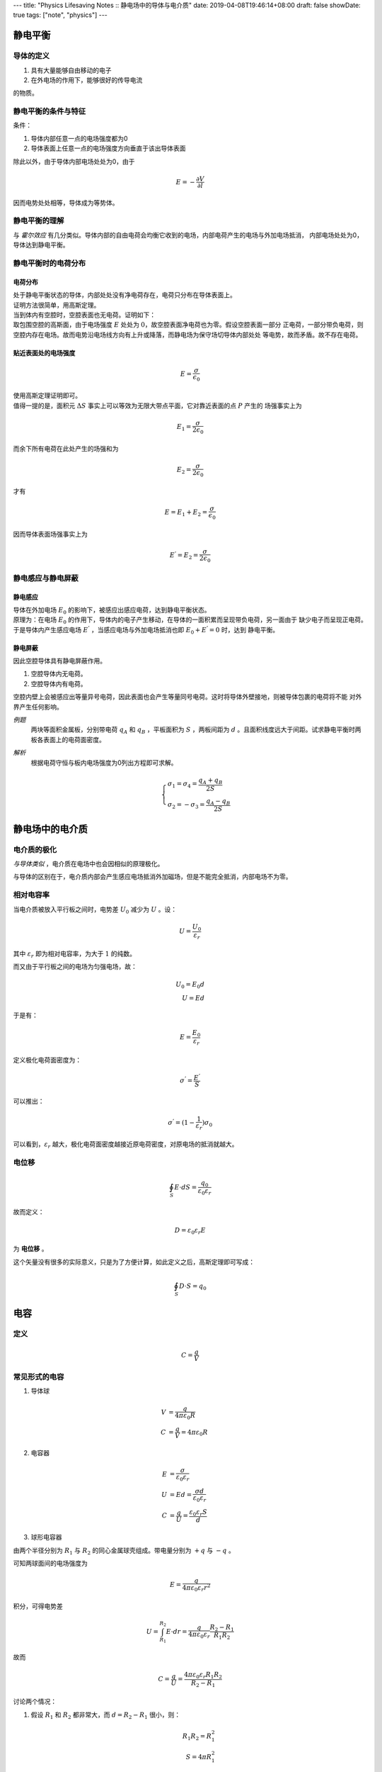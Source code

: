 ---
title: "Physics Lifesaving Notes :: 静电场中的导体与电介质"
date: 2019-04-08T19:46:14+08:00
draft: false
showDate: true
tags: ["note", "physics"]
---

静电平衡
========

导体的定义
----------

1. 具有大量能够自由移动的电子

2. 在外电场的作用下，能够很好的传导电流

的物质。

静电平衡的条件与特征
--------------------

| 条件：

1. 导体内部任意一点的电场强度都为0

2. 导体表面上任意一点的电场强度方向垂直于该出导体表面

| 除此以外，由于导体内部电场处处为0，由于

.. math::

   E = - \frac{\partial V}{\partial l}

| 因而电势处处相等，导体成为等势体。

静电平衡的理解
--------------

| 与 *霍尔效应* 有几分类似。导体内部的自由电荷会均衡它收到的电场，内部电荷产生的电场与外加电场抵消，
  内部电场处处为0，导体达到静电平衡。

静电平衡时的电荷分布
--------------------

电荷分布
~~~~~~~~

| 处于静电平衡状态的导体，内部处处没有净电荷存在，电荷只分布在导体表面上。

| 证明方法很简单，用高斯定理。

| 当到体内有空腔时，空腔表面也无电荷。证明如下：

| 取包围空腔的高斯面，由于电场强度 :math:`E` 处处为 :math:`0`，故空腔表面净电荷也为零。假设空腔表面一部分
  正电荷，一部分带负电荷，则空腔内存在电场。故而电势沿电场线方向有上升或降落，而静电场为保守场切导体内部处处
  等电势，故而矛盾。故不存在电荷。

贴近表面处的电场强度
~~~~~~~~~~~~~~~~~~~~

.. math::

   E = \frac{\sigma}{\epsilon_0}


| 使用高斯定理证明即可。

| 值得一提的是，面积元 :math:`\Delta S` 事实上可以等效为无限大带点平面，它对靠近表面的点 :math:`P` 产生的
  场强事实上为

.. math::

   E_1 = \frac{\sigma}{2\epsilon_0}

| 而余下所有电荷在此处产生的场强和为

.. math::

   E_2 = \frac{\sigma}{2\epsilon_0}

| 才有

.. math::

   E = E_1 + E_2 = \frac{\sigma}{\epsilon_0}

| 因而导体表面场强事实上为

.. math::

   E^{'} = E_2 = \frac{\sigma}{2\epsilon_0}

静电感应与静电屏蔽
------------------

静电感应
~~~~~~~~

| 导体在外加电场 :math:`E_0` 的影响下，被感应出感应电荷，达到静电平衡状态。

| 原理为：在电场 :math:`E_0` 的作用下，导体内的电子产生移动，在导体的一面积累而呈现带负电荷，另一面由于
  缺少电子而呈现正电荷。

| 于是导体内产生感应电场 :math:`E^{'}` ，当感应电场与外加电场抵消也即 :math:`E_0 + E^{'} = 0` 时，达到
  静电平衡。

静电屏蔽
~~~~~~~~

| 因此空腔导体具有静电屏蔽作用。

1. 空腔导体内无电荷。

2. 空腔导体内有电荷。

| 空腔内壁上会被感应出等量异号电荷，因此表面也会产生等量同号电荷。这时将导体外壁接地，则被导体包裹的电荷将不能
  对外界产生任何影响。

*例题*
  两块等面积金属板，分别带电荷 :math:`q_A` 和 :math:`q_B` ，平板面积为 :math:`S` ，两板间距为 :math:`d`
  。且面积线度远大于间距。试求静电平衡时两板各表面上的电荷面密度。

*解析*
  根据电荷守恒与板内电场强度为0列出方程即可求解。

  .. math::

    \begin{cases}
      \sigma_1 = \sigma_4 = \frac{q_A + q_B}{2S} \\
      \sigma_2 = -\sigma_3 = \frac{q_A - q_B}{2S}
    \end{cases}

静电场中的电介质
================

电介质的极化
------------

*与导体类似* ，电介质在电场中也会因相似的原理极化。

与导体的区别在于，电介质内部会产生感应电场抵消外加磁场，但是不能完全抵消，内部电场不为零。

相对电容率
----------

当电介质被放入平行板之间时，电势差 :math:`U_0` 减少为 :math:`U` 。设：

.. math::

  U = \frac {U_0} {\varepsilon_r}

其中 :math:`\varepsilon_r` 即为相对电容率，为大于 :math:`1` 的纯数。

而又由于平行板之间的电场为匀强电场，故：

.. math::

   U_0 = E_0 d \\
   U = E d

于是有：

.. math::

   E = \frac {E_0} {\varepsilon_r}

定义极化电荷面密度为：

.. math::

   \sigma^{'} = \frac{E^{'}}{S}

可以推出：

.. math::

   \sigma^{'} = (1-\frac{1}{\varepsilon_r}) \sigma_0

可以看到，:math:`\varepsilon_r` 越大，极化电荷面密度越接近原电荷密度，对原电场的抵消就越大。

电位移
------

.. math::

   \oint_S E \cdot dS = \frac{q_0}{\varepsilon_0 \varepsilon_r}

故而定义：

.. math::

   D = \varepsilon_0 \varepsilon_r E

为 **电位移** 。

这个矢量没有很多的实际意义，只是为了方便计算，如此定义之后，高斯定理即可写成：

.. math::

   \oint_S D \cdot S = q_0

电容
====

定义
----

.. math::

   C = \frac {q} {V}

常见形式的电容
--------------

1. 导体球

.. math::

   V & = \frac{q} {4 \pi \varepsilon_0 R} \\
   C & = \frac{q} {V} = 4 \pi \varepsilon_0 R

2. 电容器

.. math::

   E &= \frac {\sigma}{\varepsilon_0 \varepsilon_r} \\
   U &= Ed = \frac {\sigma d} {\varepsilon_0 \varepsilon_r} \\
   C &= \frac{q}{U} = \frac{\varepsilon_0 \varepsilon_r S}{d}

3. 球形电容器

由两个半径分别为 :math:`R_1` 与 :math:`R_2` 的同心金属球壳组成。带电量分别为 :math:`+q` 与 :math:`-q` 。

可知两球面间的电场强度为

.. math::

   E = \frac {q} {4 \pi \varepsilon_0 \varepsilon_r r^2}

积分，可得电势差

.. math::

   U = \int_{R_1}^{R_2} E \cdot dr = \frac {q} {4 \pi \varepsilon_0 \varepsilon_r}
   \frac {R_2 - R_1} {R_1 R_2}

故而

.. math::

   C = \frac{q}{U} = \frac {4 \pi \varepsilon_0 \varepsilon_r R_1 R_2} {R_2 - R_1}

讨论两个情况：

(1) 假设 :math:`R_1` 和 :math:`R_2` 都非常大，而 :math:`d=R_2-R_1` 很小，则：

    .. math::

       R_1 R_2 = R_1^2 \\
       S = 4 \pi R_1^2

    得到：

    .. math::

       C = \frac {\varepsilon_0 \varepsilon_r S} {d}

    也即平行板电容器的表达式。

(2) 若 :math:`R_2 \gg R_1`

    .. math::

       C = 4 \pi \varepsilon_0 \varepsilon_r R_1

    即为孤立导体球电容表达式。


4. 同轴电缆

应用高斯定理，积分求电势差，类似可得

.. math::

   C = \frac {2 \pi \varepsilon_0 \varepsilon_r L} {\ln \frac {R_b} {R_a}}

电场能量
========

平行板电容器之间的电压为

.. math::

   U = \frac {q}{C}

将元电荷 :math:`d q` 从一极移动到另一极，需要做功

.. math::

   dA = U \cdot dq = \frac{q}{C} dq

故

.. math::

   A = \int_q \frac {q}{C} dq = \frac {Q^2}{2C}

故电场储能

.. math::

   W_e = \frac {Q^2}{2C} = \frac{1}{2} C U^2 = \frac{1}{2} QU

又有

.. math::

   U = Ed, C = \frac{\varepsilon S} {d}

可以推出

.. math::

   W_e = \frac{1}{2} \varepsilon E^2 \cdot Sd = \frac{1}{2} \varepsilon E^2 \cdot V

其中 :math:`V` 为电容器中电场遍及的空间体积。

于是可以定义 **电场能量密度**

.. math::

   w_e = \frac {W_e} {V} = \frac{1}{2} \varepsilon E^2

在引入电场强度密度之后，在不均匀电场中，可有：

.. math::

   dW_e = w_e dV

于是

.. math::

   W_e = \int_V dW_e = \int_V \frac{1}{2} \varepsilon E^2 dV .
